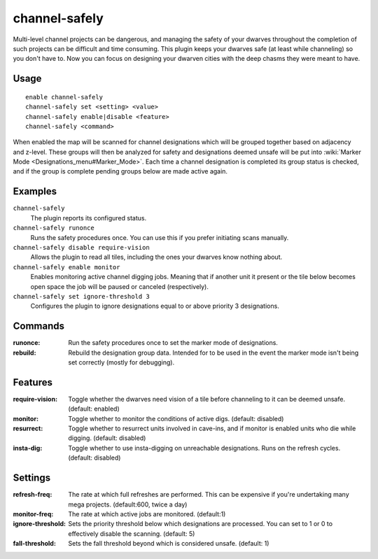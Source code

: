 channel-safely
==============

.. dfhack-tool::
    :summary: Auto-manage channel designations to keep dwarves safe.
    :tags: fort auto

Multi-level channel projects can be dangerous, and managing the safety of your
dwarves throughout the completion of such projects can be difficult and time
consuming. This plugin keeps your dwarves safe (at least while channeling) so you don't
have to. Now you can focus on designing your dwarven cities with the deep chasms
they were meant to have.

Usage
-----

::

    enable channel-safely
    channel-safely set <setting> <value>
    channel-safely enable|disable <feature>
    channel-safely <command>

When enabled the map will be scanned for channel designations which will be grouped
together based on adjacency and z-level. These groups will then be analyzed for safety
and designations deemed unsafe will be put into :wiki:`Marker Mode <Designations_menu#Marker_Mode>`.
Each time a channel designation is completed its group status is checked, and if the group
is complete pending groups below are made active again.

Examples
--------

``channel-safely``
    The plugin reports its configured status.

``channel-safely runonce``
    Runs the safety procedures once. You can use this if you prefer initiating scans manually.

``channel-safely disable require-vision``
    Allows the plugin to read all tiles, including the ones your dwarves know nothing about.

``channel-safely enable monitor``
    Enables monitoring active channel digging jobs. Meaning that if another unit it present
    or the tile below becomes open space the job will be paused or canceled (respectively).

``channel-safely set ignore-threshold 3``
    Configures the plugin to ignore designations equal to or above priority 3 designations.

Commands
--------

:runonce:           Run the safety procedures once to set the marker mode of designations.
:rebuild:           Rebuild the designation group data. Intended for to be used in the event
                    the marker mode isn't being set correctly (mostly for debugging).

Features
--------

:require-vision:    Toggle whether the dwarves need vision of a tile before channeling to it can be deemed unsafe. (default: enabled)
:monitor:           Toggle whether to monitor the conditions of active digs. (default: disabled)
:resurrect:         Toggle whether to resurrect units involved in cave-ins, and if monitor is enabled
                    units who die while digging. (default: disabled)
:insta-dig:         Toggle whether to use insta-digging on unreachable designations.
                    Runs on the refresh cycles. (default: disabled)

Settings
--------

:refresh-freq:      The rate at which full refreshes are performed.
                    This can be expensive if you're undertaking many mega projects. (default:600, twice a day)
:monitor-freq:      The rate at which active jobs are monitored. (default:1)
:ignore-threshold:  Sets the priority threshold below which designations are processed. You can set to 1 or 0 to
                    effectively disable the scanning. (default: 5)
:fall-threshold:    Sets the fall threshold beyond which is considered unsafe. (default: 1)
